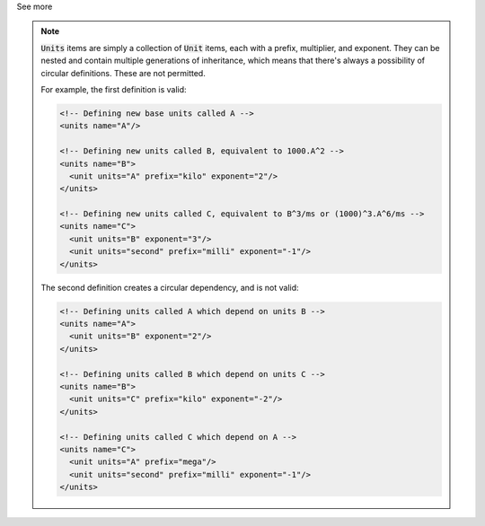 .. _informB6_1:

.. container:: toggle

  .. container:: header

    See more

  .. note::

    :code:`Units` items are simply a collection of :code:`Unit` items, each with a prefix, multiplier, and exponent.
    They can be nested and contain multiple generations of inheritance, which means that there's always a possibility of circular definitions.
    These are not permitted.

    For example, the first definition is valid:

    .. code-block:: xml

      <!-- Defining new base units called A -->
      <units name="A"/>

      <!-- Defining new units called B, equivalent to 1000.A^2 -->
      <units name="B">
        <unit units="A" prefix="kilo" exponent="2"/>
      </units>

      <!-- Defining new units called C, equivalent to B^3/ms or (1000)^3.A^6/ms -->
      <units name="C">
        <unit units="B" exponent="3"/>
        <unit units="second" prefix="milli" exponent="-1"/>
      </units>

    The second definition creates a circular dependency, and is not valid:

    .. code-block:: xml

      <!-- Defining units called A which depend on units B -->
      <units name="A">
        <unit units="B" exponent="2"/>
      </units>

      <!-- Defining units called B which depend on units C -->
      <units name="B">
        <unit units="C" prefix="kilo" exponent="-2"/>
      </units>

      <!-- Defining units called C which depend on A -->
      <units name="C">
        <unit units="A" prefix="mega"/>
        <unit units="second" prefix="milli" exponent="-1"/>
      </units>
